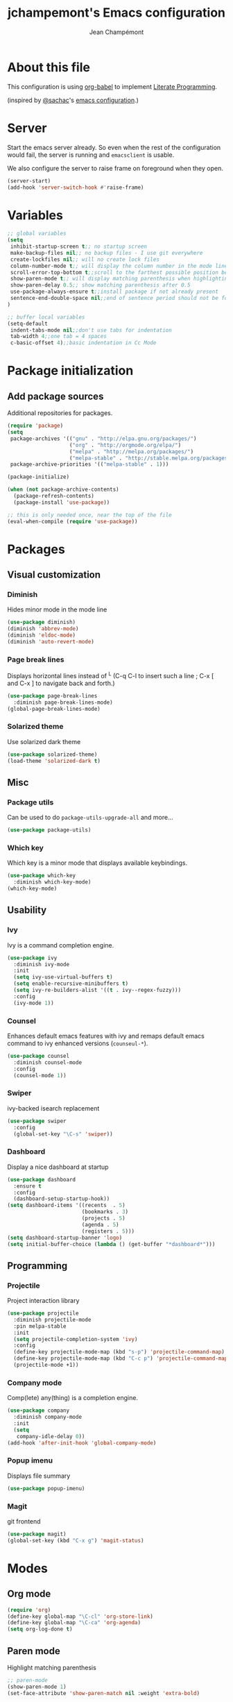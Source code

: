 #+TITLE:    jchampemont's Emacs configuration
#+AUTHOR:   Jean Champémont
#+KEYWORDS: emacs config
#+OPTIONS:  toc: 4 h:4 ':t
#+STARTUP:  showall

* About this file

This configuration is using [[http://orgmode.org/worg/org-contrib/babel/intro.html][org-babel]] to implement [[http://en.wikipedia.org/wiki/Literate_programming][Literate Programming]].

(inspired by [[https://twitter.com/sachac][@sachac]]'s [[http://sach.ac/dotemacs][emacs configuration]].)

* Server
Start the emacs server already. So even when the rest of the
configuration would fail, the server is running and =emacsclient= is
usable.

We also configure the server to raise frame on foreground when they
open.

#+begin_src emacs-lisp :tangle yes
  (server-start)
  (add-hook 'server-switch-hook #'raise-frame)
#+end_src

* Variables

#+begin_src emacs-lisp :tangle yes
;; global variables
(setq
 inhibit-startup-screen t;; no startup screen
 make-backup-files nil;; no backup files - I use git everywhere
 create-lockfiles nil;; will no create lock files
 column-number-mode t;; will display the column number in the mode line
 scroll-error-top-bottom t;;scroll to the farthest possible position before signaling an error
 show-paren-mode t;; will display matching parenthesis when highlighting a parenthesis
 show-paren-delay 0.5;; show matching parenthesis after 0.5
 use-package-always-ensure t;;install package if not already present
 sentence-end-double-space nil;;end of sentence period should not be followed by two spaces
)

;; buffer local variables
(setq-default
 indent-tabs-mode nil;;don't use tabs for indentation
 tab-width 4;;one tab = 4 spaces
 c-basic-offset 4);;basic indentation in Cc Mode
#+end_src

* Package initialization
** Add package sources

Additional repositories for packages.

#+begin_src emacs-lisp :tangle yes
(require 'package)
(setq
 package-archives '(("gnu" . "http://elpa.gnu.org/packages/")
                    ("org" . "http://orgmode.org/elpa/")
                    ("melpa" . "http://melpa.org/packages/")
                    ("melpa-stable" . "http://stable.melpa.org/packages/"))
 package-archive-priorities '(("melpa-stable" . 1)))

(package-initialize)

(when (not package-archive-contents)
  (package-refresh-contents)
  (package-install 'use-package))

;; this is only needed once, near the top of the file
(eval-when-compile (require 'use-package))
#+end_src

* Packages
** Visual customization
*** Diminish
Hides minor mode in the mode line

#+begin_src emacs-lisp :tangle yes
(use-package diminish)
(diminish 'abbrev-mode)
(diminish 'eldoc-mode)
(diminish 'auto-revert-mode)
#+end_src

*** Page break lines
Displays horizontal lines instead of ^L (C-q C-l to insert such a line ; C-x [ and C-x ] to navigate back and forth.)

#+begin_src emacs-lisp :tangle yes
(use-package page-break-lines
  :diminish page-break-lines-mode)
(global-page-break-lines-mode)
#+end_src

*** Solarized theme
Use solarized dark theme
#+begin_src emacs-lisp :tangle yes
(use-package solarized-theme)
(load-theme 'solarized-dark t)
#+end_src
** Misc
*** Package utils
Can be used to do =package-utils-upgrade-all= and more...

#+begin_src emacs-lisp :tangle yes
(use-package package-utils)
#+end_src

*** Which key
Which key is a minor mode that displays available keybindings.

#+begin_src emacs-lisp :tangle yes
(use-package which-key
  :diminish which-key-mode)
(which-key-mode)
#+end_src

** Usability
*** Ivy
Ivy is a command completion engine.

#+begin_src emacs-lisp :tangle yes
(use-package ivy
  :diminish ivy-mode
  :init
  (setq ivy-use-virtual-buffers t)
  (setq enable-recursive-minibuffers t)
  (setq ivy-re-builders-alist '((t . ivy--regex-fuzzy)))
  :config
  (ivy-mode 1))
#+end_src
*** Counsel
Enhances default emacs features with ivy and remaps default emacs command to ivy
enhanced versions (=counseul-*=).

#+begin_src emacs-lisp :tangle yes
(use-package counsel
  :diminish counsel-mode
  :config
  (counsel-mode 1))
#+end_src

*** Swiper
ivy-backed isearch replacement

#+begin_src emacs-lisp :tangle yes
(use-package swiper
  :config
  (global-set-key "\C-s" 'swiper))
#+end_src
*** Dashboard
Display a nice dashboard at startup

#+begin_src emacs-lisp :tangle yes
(use-package dashboard
  :ensure t
  :config
  (dashboard-setup-startup-hook))
(setq dashboard-items '((recents  . 5)
                        (bookmarks . 3)
                        (projects . 5)
                        (agenda . 5)
                        (registers . 5)))
(setq dashboard-startup-banner 'logo)
(setq initial-buffer-choice (lambda () (get-buffer "*dashboard*")))
#+end_src

** Programming
*** Projectile
Project interaction library

#+begin_src emacs-lisp :tangle yes
(use-package projectile
  :diminish projectile-mode
  :pin melpa-stable
  :init
  (setq projectile-completion-system 'ivy)
  :config
  (define-key projectile-mode-map (kbd "s-p") 'projectile-command-map)
  (define-key projectile-mode-map (kbd "C-c p") 'projectile-command-map)
  (projectile-mode +1))
#+end_src
*** Company mode
Comp(lete) any(thing) is a completion engine.

#+begin_src emacs-lisp :tangle yes
(use-package company
  :diminish company-mode
  :init
  (setq
   company-idle-delay 0))
(add-hook 'after-init-hook 'global-company-mode)
#+end_src

*** Popup imenu
Displays file summary

#+begin_src emacs-lisp :tangle yes
(use-package popup-imenu)
#+end_src

*** Magit
git frontend

#+begin_src emacs-lisp :tangle yes
(use-package magit)
(global-set-key (kbd "C-x g") 'magit-status)
#+end_src

* Modes
** Org mode

#+begin_src emacs-lisp :tangle yes
(require 'org)
(define-key global-map "\C-cl" 'org-store-link)
(define-key global-map "\C-ca" 'org-agenda)
(setq org-log-done t)
#+end_src

** Paren mode
Highlight matching parenthesis

#+begin_src emacs-lisp :tangle yes
;; paren-mode
(show-paren-mode 1)
(set-face-attribute 'show-paren-match nil :weight 'extra-bold)
#+end_src

** Save place mode
Save location in files

#+begin_src emacs-lisp :tangle yes
(save-place-mode 1)
#+end_src

** Markdown mode

#+begin_src emacs-lisp :tangle yes
(use-package markdown-mode)
#+end_src

** Yaml mode

#+begin_src emacs-lisp :tangle yes
(use-package yaml-mode)
(add-to-list 'auto-mode-alist '("\\.sls\\'" . yaml-mode))
#+end_src

* General customization
** Custom file
Use a custom file

#+begin_src emacs-lisp :tangle yes
(setq custom-file "~/.emacs.d/custom.el")
(load-file custom-file)
#+end_src

** Keybindings

#+begin_src emacs-lisp :tangle yes
(global-unset-key (kbd "C-z")) ;; unset C-z (which is hidding emacs)
(global-set-key (kbd "C-x C-k k") 'kill-this-buffer)
#+end_src

** Visual
Remove tool bar and menu bar
#+begin_src emacs-lisp :tangle yes
(tool-bar-mode 0)
(menu-bar-mode 0)
#+end_src

Replace sound bell by visual bell
#+begin_src emacs-lisp :tangle yes
(defun mode-line-visual-bell ()
  (setq visible-bell nil)
  (setq ring-bell-function 'mode-line-visual-bell--flash))

(defun mode-line-visual-bell--flash ()
  (let ((frame (selected-frame)))
    (invert-face 'header-line frame)
    (invert-face 'header-line-highlight frame)
    (invert-face 'mode-line frame)
    (invert-face 'mode-line-inactive frame)
    (run-with-timer
     0.1 nil
     #'(lambda (frame)
         (invert-face 'header-line frame)
         (invert-face 'header-line-highlight frame)
         (invert-face 'mode-line frame)
         (invert-face 'mode-line-inactive frame))
     frame)))
(mode-line-visual-bell)
#+end_src

* Disabled stuff
** Treemacs
File tree view

#+begin_src emacs-lisp :tangle no
(use-package treemacs)
(use-package treemacs-projectile)
#+end_src

** Flycheck
Syntax checking

#+begin_src emacs-lisp :tangle no
(use-package flycheck)
#+end_src

** Java development

#+begin_src emacs-lisp :tangle no
(use-package lsp-mode)
(use-package company-lsp)
(push 'company-lsp company-backends)
(use-package lsp-ui)
(add-hook 'lsp-mode-hook 'lsp-ui-mode)
(use-package lsp-java :after lsp
  :init
  (setq lsp-java-save-action-organize-imports nil)
  :config (add-hook 'java-mode-hook 'lsp) (add-hook 'java-mode-hook 'flycheck-mode))
#+end_src


